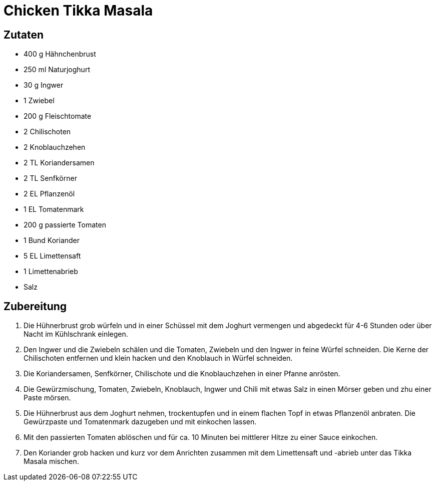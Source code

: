 = Chicken Tikka Masala

== Zutaten

* 400 g Hähnchenbrust
* 250 ml Naturjoghurt
* 30 g Ingwer
* 1 Zwiebel
* 200 g Fleischtomate
* 2 Chilischoten
* 2 Knoblauchzehen
* 2 TL Koriandersamen
* 2 TL Senfkörner
* 2 EL Pflanzenöl
* 1 EL Tomatenmark
* 200 g passierte Tomaten
* 1 Bund Koriander
* 5 EL Limettensaft
* 1 Limettenabrieb
* Salz

== Zubereitung

. Die Hühnerbrust grob würfeln und in einer Schüssel mit dem Joghurt vermengen und abgedeckt für 4-6 Stunden oder über Nacht im Kühlschrank einlegen.
. Den Ingwer und die Zwiebeln schälen und die Tomaten, Zwiebeln und den Ingwer in feine Würfel schneiden.
Die Kerne der Chilischoten entfernen und klein hacken und den Knoblauch in Würfel schneiden.
. Die Koriandersamen, Senfkörner, Chilischote und die Knoblauchzehen in einer Pfanne anrösten.
. Die Gewürzmischung, Tomaten, Zwiebeln, Knoblauch, Ingwer und Chili mit etwas Salz in einen Mörser geben und zhu einer Paste mörsen.
. Die Hühnerbrust aus dem Joghurt nehmen, trockentupfen und in einem flachen Topf in etwas Pflanzenöl anbraten.
Die Gewürzpaste und Tomatenmark dazugeben und mit einkochen lassen.
. Mit den passierten Tomaten ablöschen und für ca. 10 Minuten bei mittlerer Hitze zu einer Sauce einkochen.
. Den Koriander grob hacken und kurz vor dem Anrichten zusammen mit dem Limettensaft und -abrieb unter das Tikka Masala mischen.
